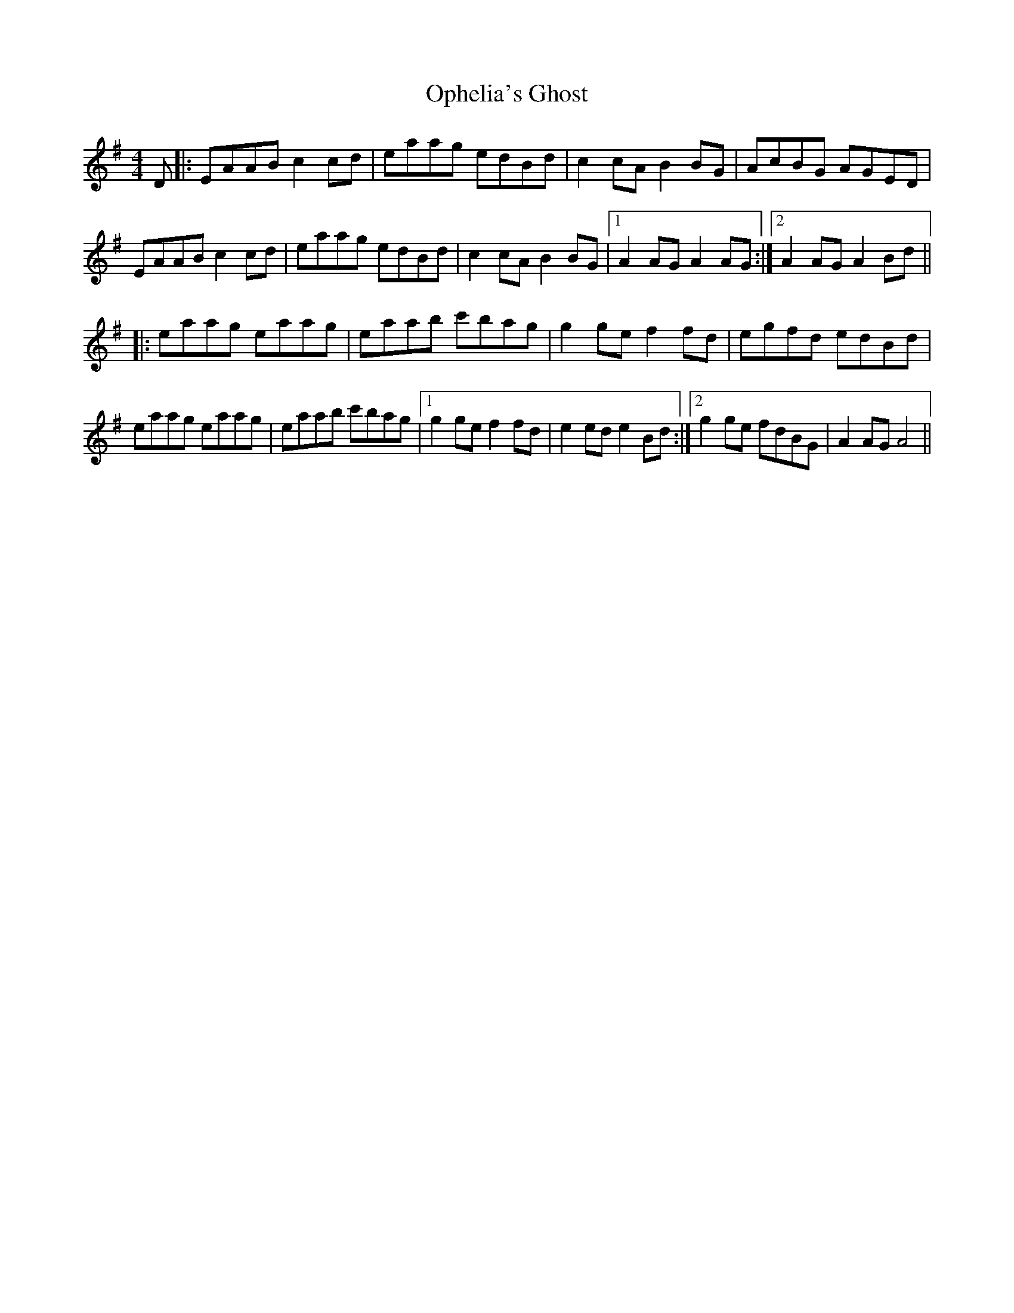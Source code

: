 X: 30676
T: Ophelia's Ghost
R: reel
M: 4/4
K: Adorian
D|:EAAB c2 cd|eaag edBd|c2cA B2 BG|AcBG AGED|
EAAB c2cd|eaag edBd|c2cA B2BG|1 A2AG A2 AG:|2 A2AG A2 Bd||
|:eaag eaag|eaab c'bag|g2 ge f2 fd|egfd edBd|
eaag eaag|eaab c'bag|1 g2 ge f2fd|e2ed e2 Bd:|2 g2 ge fdBG|A2AG A4||

